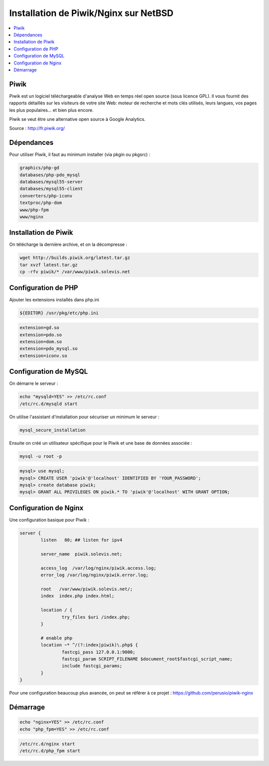 Installation de Piwik/Nginx sur NetBSD
######################################

.. contents::
    :local:
    :backlinks: top

Piwik
=====

Piwik est un logiciel téléchargeable d'analyse Web en temps réel open source (sous licence GPL). Il vous fournit des rapports détaillés sur les visiteurs de votre site Web: moteur de recherche et mots clés utilisés, leurs langues, vos pages les plus populaires… et bien plus encore.

Piwik se veut être une alternative open source à Google Analytics.

Source : http://fr.piwik.org/

Dépendances
===========

Pour utiliser Piwik, il faut au minimum installer (via pkgin ou pkgsrc) :


.. code-block:: bash
    
    graphics/php-gd
    databases/php-pdo_mysql
    databases/mysql55-server
    databases/mysql55-client
    converters/php-iconv
    textproc/php-dom
    www/php-fpm
    www/nginx


Installation de Piwik
=====================

On télécharge la dernière archive, et on la décompresse :

.. code-block:: bash
    
    wget http://builds.piwik.org/latest.tar.gz
    tar xvzf latest.tar.gz
    cp -rfv piwik/* /var/www/piwik.solevis.net


Configuration de PHP
====================

Ajouter les extensions installés dans php.ini

.. code-block:: bash
    
    ${EDITOR} /usr/pkg/etc/php.ini

.. code-block:: bash
    
    extension=gd.so
    extension=pdo.so
    extension=dom.so
    extension=pdo_mysql.so
    extension=iconv.so

Configuration de MySQL
======================

On démarre le serveur :

.. code-block:: bash
    
    echo "mysqld=YES" >> /etc/rc.conf
    /etc/rc.d/mysqld start


On utilise l'assistant d'installation pour sécuriser un minimum le serveur :

.. code-block:: bash
    
    mysql_secure_installation


Ensuite on créé un utilisateur spécifique pour le Piwik et une base de données associée :

.. code-block:: bash
    
    mysql -u root -p

.. code-block:: bash
    
    mysql> use mysql;
    mysql> CREATE USER 'piwik'@'localhost' IDENTIFIED BY 'YOUR_PASSWORD';
    mysql> create database piwik;
    mysql> GRANT ALL PRIVILEGES ON piwik.* TO 'piwik'@'localhost' WITH GRANT OPTION;

Configuration de Nginx
======================

Une configuration basique pour Piwik :

.. code-block:: bash
    
    server {
            listen   80; ## listen for ipv4

            server_name  piwik.solevis.net;

            access_log  /var/log/nginx/piwik.access.log;
            error_log /var/log/nginx/piwik.error.log;

            root   /var/www/piwik.solevis.net/;
            index  index.php index.html;

            location / {
                    try_files $uri /index.php;        
            }

            # enable php
            location ~* ^/(?:index|piwik)\.php$ {
                    fastcgi_pass 127.0.0.1:9000; 
                    fastcgi_param SCRIPT_FILENAME $document_root$fastcgi_script_name;
                    include fastcgi_params;
            }
    }

Pour une configuration beaucoup plus avancée, on peut se référer à ce projet : https://github.com/perusio/piwik-nginx

Démarrage
=========

.. code-block:: bash
    
    echo "nginx=YES" >> /etc/rc.conf
    echo "php_fpm=YES" >> /etc/rc.conf

.. code-block:: bash
    
    /etc/rc.d/nginx start
    /etc/rc.d/php_fpm start

